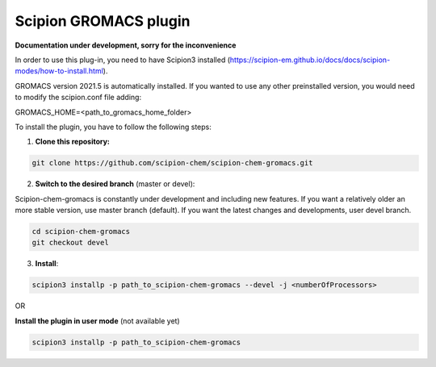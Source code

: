 =======================
Scipion GROMACS plugin
=======================

**Documentation under development, sorry for the inconvenience**

In order to use this plug-in, you need to have Scipion3 installed
(https://scipion-em.github.io/docs/docs/scipion-modes/how-to-install.html).

GROMACS version 2021.5 is automatically installed.
If you wanted to use any other preinstalled version, you would need to modify the scipion.conf file adding:

GROMACS_HOME=<path_to_gromacs_home_folder>

To install the plugin,  you have to follow the following steps:

1. **Clone this repository:**

.. code-block::

    git clone https://github.com/scipion-chem/scipion-chem-gromacs.git


2. **Switch to the desired branch** (master or devel):

Scipion-chem-gromacs is constantly under development and including new features.
If you want a relatively older an more stable version, use master branch (default).
If you want the latest changes and developments, user devel branch.

.. code-block::

            cd scipion-chem-gromacs
            git checkout devel

3. **Install**:

.. code-block::

    scipion3 installp -p path_to_scipion-chem-gromacs --devel -j <numberOfProcessors>
    
OR
    
**Install the plugin in user mode** (not available yet)

.. code-block::

    scipion3 installp -p path_to_scipion-chem-gromacs
